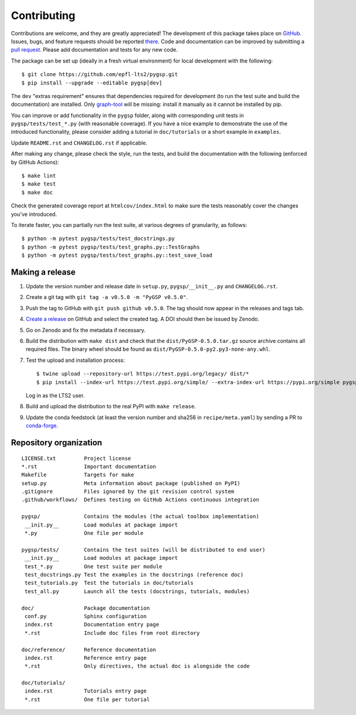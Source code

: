 ============
Contributing
============

Contributions are welcome, and they are greatly appreciated! The development of
this package takes place on `GitHub <https://github.com/epfl-lts2/pygsp>`_.
Issues, bugs, and feature requests should be reported `there
<https://github.com/epfl-lts2/pygsp/issues>`_.
Code and documentation can be improved by submitting a `pull request
<https://github.com/epfl-lts2/pygsp/pulls>`_. Please add documentation and
tests for any new code.

The package can be set up (ideally in a fresh virtual environment) for local
development with the following::

    $ git clone https://github.com/epfl-lts2/pygsp.git
    $ pip install --upgrade --editable pygsp[dev]

The ``dev`` "extras requirement" ensures that dependencies required for
development (to run the test suite and build the documentation) are installed.
Only `graph-tool <https://graph-tool.skewed.de>`_ will be missing: install it
manually as it cannot be installed by pip.

You can improve or add functionality in the ``pygsp`` folder, along with
corresponding unit tests in ``pygsp/tests/test_*.py`` (with reasonable
coverage).
If you have a nice example to demonstrate the use of the introduced
functionality, please consider adding a tutorial in ``doc/tutorials`` or a
short example in ``examples``.

Update ``README.rst`` and ``CHANGELOG.rst`` if applicable.

After making any change, please check the style, run the tests, and build the
documentation with the following (enforced by GitHub Actions)::

    $ make lint
    $ make test
    $ make doc

Check the generated coverage report at ``htmlcov/index.html`` to make sure the
tests reasonably cover the changes you've introduced.

To iterate faster, you can partially run the test suite, at various degrees of
granularity, as follows::

   $ python -m pytest pygsp/tests/test_docstrings.py
   $ python -m pytest pygsp/tests/test_graphs.py::TestGraphs
   $ python -m pytest pygsp/tests/test_graphs.py::test_save_load

Making a release
----------------

#. Update the version number and release date in ``setup.py``,
   ``pygsp/__init__.py`` and ``CHANGELOG.rst``.
#. Create a git tag with ``git tag -a v0.5.0 -m "PyGSP v0.5.0"``.
#. Push the tag to GitHub with ``git push github v0.5.0``. The tag should now
   appear in the releases and tags tab.
#. `Create a release <https://github.com/epfl-lts2/pygsp/releases/new>`_ on
   GitHub and select the created tag. A DOI should then be issued by Zenodo.
#. Go on Zenodo and fix the metadata if necessary.
#. Build the distribution with ``make dist`` and check that the
   ``dist/PyGSP-0.5.0.tar.gz`` source archive contains all required files. The
   binary wheel should be found as ``dist/PyGSP-0.5.0-py2.py3-none-any.whl``.
#. Test the upload and installation process::

    $ twine upload --repository-url https://test.pypi.org/legacy/ dist/*
    $ pip install --index-url https://test.pypi.org/simple/ --extra-index-url https://pypi.org/simple pygsp

   Log in as the LTS2 user.
#. Build and upload the distribution to the real PyPI with ``make release``.
#. Update the conda feedstock (at least the version number and sha256 in
   ``recipe/meta.yaml``) by sending a PR to
   `conda-forge <https://github.com/conda-forge/pygsp-feedstock>`_.

Repository organization
-----------------------

::

  LICENSE.txt         Project license
  *.rst               Important documentation
  Makefile            Targets for make
  setup.py            Meta information about package (published on PyPI)
  .gitignore          Files ignored by the git revision control system
  .github/workflows/  Defines testing on GitHub Actions continuous integration

  pygsp/              Contains the modules (the actual toolbox implementation)
   __init.py__        Load modules at package import
   *.py               One file per module

  pygsp/tests/        Contains the test suites (will be distributed to end user)
   __init.py__        Load modules at package import
   test_*.py          One test suite per module
   test_docstrings.py Test the examples in the docstrings (reference doc)
   test_tutorials.py  Test the tutorials in doc/tutorials
   test_all.py        Launch all the tests (docstrings, tutorials, modules)

  doc/                Package documentation
   conf.py            Sphinx configuration
   index.rst          Documentation entry page
   *.rst              Include doc files from root directory

  doc/reference/      Reference documentation
   index.rst          Reference entry page
   *.rst              Only directives, the actual doc is alongside the code

  doc/tutorials/
   index.rst          Tutorials entry page
   *.rst              One file per tutorial
